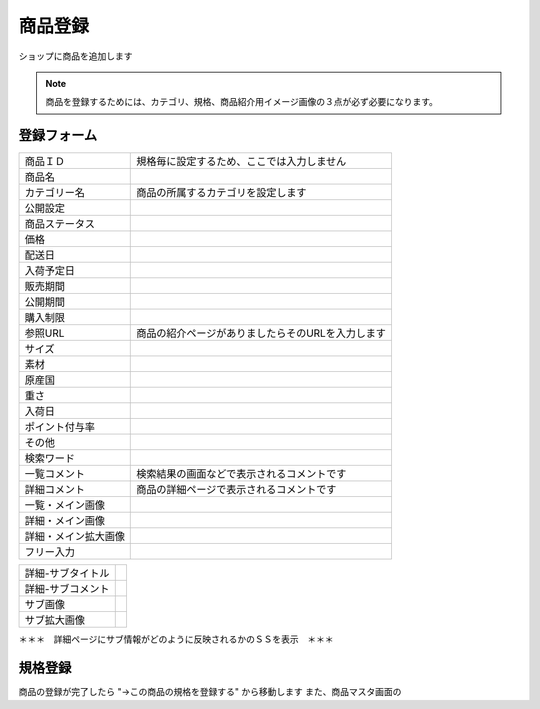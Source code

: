 .. _admin_products_new:

商品登録
========

ショップに商品を追加します


.. note::
   商品を登録するためには、カテゴリ、規格、商品紹介用イメージ画像の３点が必ず必要になります。


登録フォーム
^^^^^^^^^^^^^^

.. list-table::

   * - 商品ＩＤ
     - 規格毎に設定するため、ここでは入力しません
   * - 商品名
     -
   * - カテゴリー名
     - 商品の所属するカテゴリを設定します
   * - 公開設定
     -
   * - 商品ステータス
     -
   * - 価格
     -
   * - 配送日
     -
   * - 入荷予定日
     -
   * - 販売期間
     -
   * - 公開期間
     -
   * - 購入制限
     -
   * - 参照URL
     - 商品の紹介ページがありましたらそのURLを入力します
   * - サイズ
     -
   * - 素材
     -
   * - 原産国
     -
   * - 重さ
     -
   * - 入荷日
     -
   * - ポイント付与率
     -
   * - その他
     -
   * - 検索ワード
     -
   * - 一覧コメント
     - 検索結果の画面などで表示されるコメントです
   * - 詳細コメント
     - 商品の詳細ページで表示されるコメントです
   * - 一覧・メイン画像
     -
   * - 詳細・メイン画像
     -
   * - 詳細・メイン拡大画像
     -
   * - フリー入力
     -

.. list-table::

   * - 詳細-サブタイトル
     -
   * - 詳細-サブコメント
     -
   * - サブ画像
     -
   * - サブ拡大画像
     -

＊＊＊　詳細ページにサブ情報がどのように反映されるかのＳＳを表示　＊＊＊


.. _admin_products_new_categories:

規格登録
^^^^^^^^^^^^^^^^^^^^^^^^

商品の登録が完了したら "→この商品の規格を登録する" から移動します
また、商品マスタ画面の



